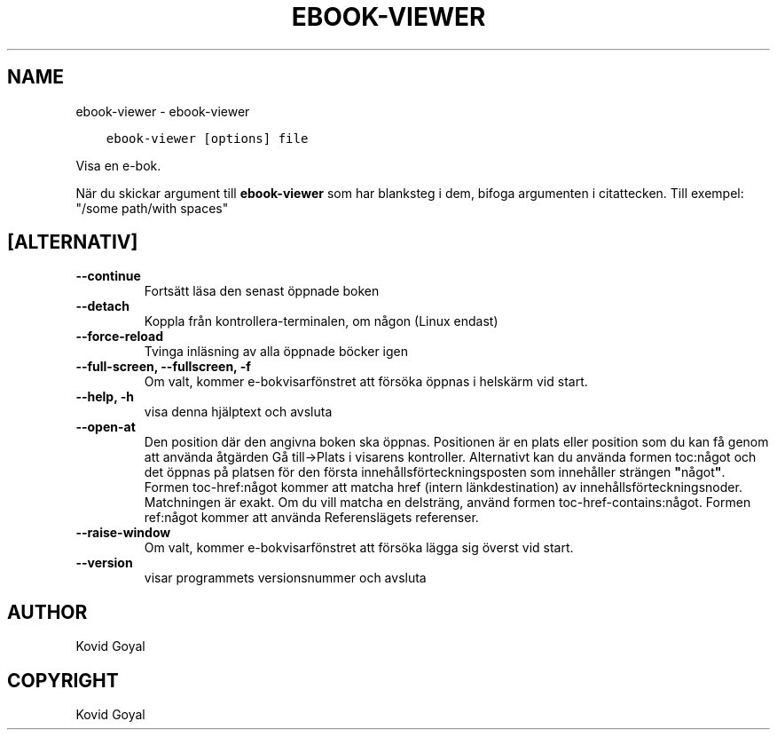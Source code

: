 .\" Man page generated from reStructuredText.
.
.TH "EBOOK-VIEWER" "1" "januari 21, 2022" "5.35.0" "calibre"
.SH NAME
ebook-viewer \- ebook-viewer
.
.nr rst2man-indent-level 0
.
.de1 rstReportMargin
\\$1 \\n[an-margin]
level \\n[rst2man-indent-level]
level margin: \\n[rst2man-indent\\n[rst2man-indent-level]]
-
\\n[rst2man-indent0]
\\n[rst2man-indent1]
\\n[rst2man-indent2]
..
.de1 INDENT
.\" .rstReportMargin pre:
. RS \\$1
. nr rst2man-indent\\n[rst2man-indent-level] \\n[an-margin]
. nr rst2man-indent-level +1
.\" .rstReportMargin post:
..
.de UNINDENT
. RE
.\" indent \\n[an-margin]
.\" old: \\n[rst2man-indent\\n[rst2man-indent-level]]
.nr rst2man-indent-level -1
.\" new: \\n[rst2man-indent\\n[rst2man-indent-level]]
.in \\n[rst2man-indent\\n[rst2man-indent-level]]u
..
.INDENT 0.0
.INDENT 3.5
.sp
.nf
.ft C
ebook\-viewer [options] file
.ft P
.fi
.UNINDENT
.UNINDENT
.sp
Visa en e\-bok.
.sp
När du skickar argument till \fBebook\-viewer\fP som har blanksteg i dem, bifoga argumenten i citattecken. Till exempel: "/some path/with spaces"
.SH [ALTERNATIV]
.INDENT 0.0
.TP
.B \-\-continue
Fortsätt läsa den senast öppnade boken
.UNINDENT
.INDENT 0.0
.TP
.B \-\-detach
Koppla från kontrollera\-terminalen, om någon (Linux endast)
.UNINDENT
.INDENT 0.0
.TP
.B \-\-force\-reload
Tvinga inläsning av alla öppnade böcker igen
.UNINDENT
.INDENT 0.0
.TP
.B \-\-full\-screen, \-\-fullscreen, \-f
Om valt, kommer e\-bokvisarfönstret att försöka öppnas i helskärm vid start.
.UNINDENT
.INDENT 0.0
.TP
.B \-\-help, \-h
visa denna hjälptext och avsluta
.UNINDENT
.INDENT 0.0
.TP
.B \-\-open\-at
Den position där den angivna boken ska öppnas. Positionen är en plats eller position som du kan få genom att använda åtgärden Gå till\->Plats i visarens kontroller. Alternativt kan du använda formen toc:något och det öppnas på platsen för den första innehållsförteckningsposten som innehåller strängen \fB"\fPnågot\fB"\fP\&. Formen toc\-href:något kommer att matcha href (intern länkdestination) av innehållsförteckningsnoder. Matchningen är exakt. Om du vill matcha en delsträng, använd formen toc\-href\-contains:något. Formen ref:något kommer att använda Referenslägets referenser.
.UNINDENT
.INDENT 0.0
.TP
.B \-\-raise\-window
Om valt, kommer e\-bokvisarfönstret att försöka lägga sig överst vid start.
.UNINDENT
.INDENT 0.0
.TP
.B \-\-version
visar programmets versionsnummer och avsluta
.UNINDENT
.SH AUTHOR
Kovid Goyal
.SH COPYRIGHT
Kovid Goyal
.\" Generated by docutils manpage writer.
.
